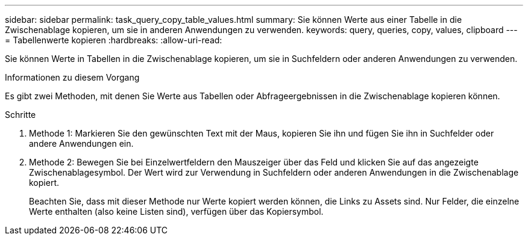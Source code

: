 ---
sidebar: sidebar 
permalink: task_query_copy_table_values.html 
summary: Sie können Werte aus einer Tabelle in die Zwischenablage kopieren, um sie in anderen Anwendungen zu verwenden. 
keywords: query, queries, copy, values, clipboard 
---
= Tabellenwerte kopieren
:hardbreaks:
:allow-uri-read: 


[role="lead"]
Sie können Werte in Tabellen in die Zwischenablage kopieren, um sie in Suchfeldern oder anderen Anwendungen zu verwenden.

.Informationen zu diesem Vorgang
Es gibt zwei Methoden, mit denen Sie Werte aus Tabellen oder Abfrageergebnissen in die Zwischenablage kopieren können.

.Schritte
. Methode 1: Markieren Sie den gewünschten Text mit der Maus, kopieren Sie ihn und fügen Sie ihn in Suchfelder oder andere Anwendungen ein.
. Methode 2: Bewegen Sie bei Einzelwertfeldern den Mauszeiger über das Feld und klicken Sie auf das angezeigte Zwischenablagesymbol.  Der Wert wird zur Verwendung in Suchfeldern oder anderen Anwendungen in die Zwischenablage kopiert.
+
Beachten Sie, dass mit dieser Methode nur Werte kopiert werden können, die Links zu Assets sind.  Nur Felder, die einzelne Werte enthalten (also keine Listen sind), verfügen über das Kopiersymbol.


